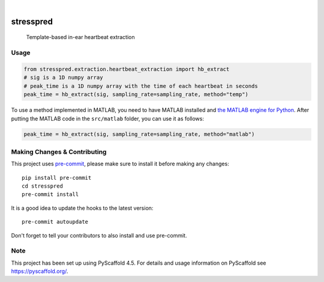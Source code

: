 .. These are examples of badges you might want to add to your README:
   please update the URLs accordingly

    .. image:: https://api.cirrus-ci.com/github/<USER>/stresspred.svg?branch=main
        :alt: Built Status
        :target: https://cirrus-ci.com/github/<USER>/stresspred
    .. image:: https://readthedocs.org/projects/stresspred/badge/?version=latest
        :alt: ReadTheDocs
        :target: https://stresspred.readthedocs.io/en/stable/
    .. image:: https://img.shields.io/pypi/v/stresspred.svg
        :alt: PyPI-Server
        :target: https://pypi.org/project/stresspred/
    .. image:: https://img.shields.io/conda/vn/conda-forge/stresspred.svg
        :alt: Conda-Forge
        :target: https://anaconda.org/conda-forge/stresspred
    .. image:: https://pepy.tech/badge/stresspred/month
        :alt: Monthly Downloads
        :target: https://pepy.tech/project/stresspred
    .. image:: https://img.shields.io/twitter/url/http/shields.io.svg?style=social&label=Twitter
        :alt: Twitter
        :target: https://twitter.com/stresspred

.. image:: https://img.shields.io/coveralls/github/danibene/stresspred/main.svg
    :alt: Coveralls
    :target: https://coveralls.io/r/danibene/stresspred
.. image:: https://img.shields.io/badge/-PyScaffold-005CA0?logo=pyscaffold
    :alt: Project generated with PyScaffold
    :target: https://pyscaffold.org/

|

========
stresspred
========


    Template-based in-ear heartbeat extraction


Usage
==========
.. code-block:: python

    from stresspred.extraction.heartbeat_extraction import hb_extract
    # sig is a 1D numpy array
    # peak_time is a 1D numpy array with the time of each heartbeat in seconds
    peak_time = hb_extract(sig, sampling_rate=sampling_rate, method="temp")

To use a method implemented in MATLAB, you need to have MATLAB installed and
`the MATLAB engine for Python`_. After putting the MATLAB code in the
``src/matlab`` folder, you can use it as follows:

.. _the MATLAB engine for Python: https://www.mathworks.com/help/matlab/matlab-engine-for-python.html


.. code-block:: python

    peak_time = hb_extract(sig, sampling_rate=sampling_rate, method="matlab")

.. _pyscaffold-notes:

Making Changes & Contributing
=============================

This project uses `pre-commit`_, please make sure to install it before making any
changes::

    pip install pre-commit
    cd stresspred
    pre-commit install

It is a good idea to update the hooks to the latest version::

    pre-commit autoupdate

Don't forget to tell your contributors to also install and use pre-commit.

.. _pre-commit: https://pre-commit.com/

Note
====

This project has been set up using PyScaffold 4.5. For details and usage
information on PyScaffold see https://pyscaffold.org/.
